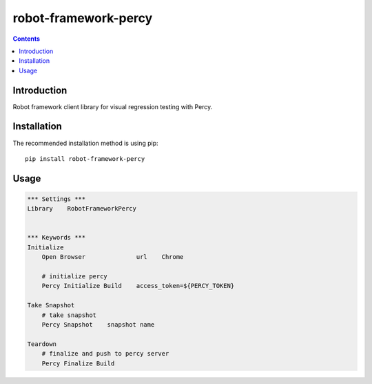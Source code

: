 robot-framework-percy
=====================

.. contents::

Introduction
------------
Robot framework client library for visual regression testing with Percy.

Installation
------------

The recommended installation method is using pip::

    pip install robot-framework-percy

Usage
-----

.. code:: robotframework

    *** Settings ***
    Library    RobotFrameworkPercy


    *** Keywords ***
    Initialize
        Open Browser              url    Chrome

        # initialize percy
        Percy Initialize Build    access_token=${PERCY_TOKEN}

    Take Snapshot
        # take snapshot
        Percy Snapshot    snapshot name

    Teardown
        # finalize and push to percy server
        Percy Finalize Build

